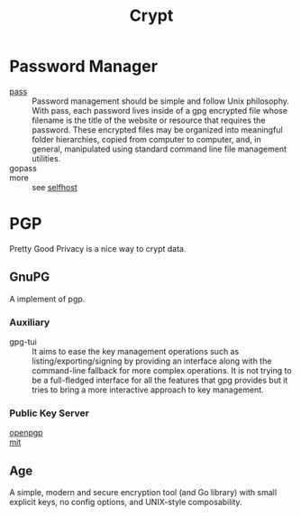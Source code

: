 #+title: Crypt

* Password Manager
  - [[https://www.passwordstore.org/][pass]] :: Password management should be simple and follow Unix
    philosophy. With pass, each password lives inside of a gpg encrypted file
    whose filename is the title of the website or resource that requires the
    password. These encrypted files may be organized into meaningful folder
    hierarchies, copied from computer to computer, and, in general, manipulated
    using standard command line file management utilities.
  - gopass ::
  - more ::  see [[file:../network/service.org::#selfhost][selfhost]]

* PGP
Pretty Good Privacy is a nice way to crypt data.

** GnuPG
   A implement of pgp.
*** Auxiliary
    - gpg-tui :: It aims to ease the key management operations such as
      listing/exporting/signing by providing an interface along with the
      command-line fallback for more complex operations. It is not trying to be
      a full-fledged interface for all the features that gpg provides but it
      tries to bring a more interactive approach to key management.
*** Public Key Server
    :PROPERTIES:
    :ID:       053a7e7b-377d-4005-9dec-bb30acc27483
    :END:
    - [[http://keys.gnupg.net/][openpgp]] ::
    - [[http://pgp.mit.edu/][mit]] ::
** Age
 A simple, modern and secure encryption tool (and Go library) with small
 explicit keys, no config options, and UNIX-style composability.
